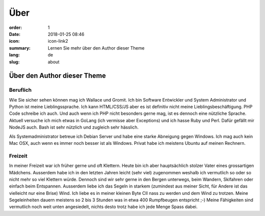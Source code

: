 Über
####

:order: 1
:date: 2018-01-25 08:46
:icon: icon-link2
:summary: Lernen Sie mehr über den Author dieser Theme
:lang: de
:slug: about

Über den Author dieser Theme
~~~~~~~~~~~~~~~~~~~~~~~~~~~~


Beruflich
---------
.. container:: float-left

    .. image:: {attach}/images/about/about.jpeg
        :width: 150px

Wie Sie sicher sehen können mag ich Wallace und Gromit. Ich bin Software Entwickler und System Administrator und Python ist meine Lieblingssprache. Ich kann HTML/CSS/JS aber es ist definitiv nicht meine Lieblingsbeschäftigung. PHP Code schreibe ich auch. Und auch wenn ich PHP nicht besonders gerne mag, ist es dennoch eine nützliche Sprache. Aktuell versuche ich mich etwas in GoLang (ich vermisse aber Exceptions) und ich hasse Ruby und Perl. Dafür gefällt mir NodeJS auch.
Bash ist sehr nützlich und zugleich sehr hässlich.

Als Systemadministrator betreue ich Debian Server und habe eine starke Abneigung gegen Windows. Ich mag auch kein Mac OSX, auch wenn es immer noch besser ist als Windows.
Privat habe ich meistens Ubuntu auf meinen Rechnern.


Freizeit
--------
.. container:: float-right

    .. image:: {attach}/images/about/hiking.jpg
        :width: 250px

In meiner Freizeit war ich früher gerne und oft Klettern. Heute bin ich aber hauptsächlich stolzer Vater eines grossartigen Mädchens. Ausserdem habe ich in den letzten Jahren leicht (sehr viel) zugenommen weshalb ich vermutlich so oder so nicht mehr so viel Klettern würde. Dennoch sind wir sehr gerne in den Bergen unterwegs, beim Wandern, Skifahren oder einfach beim Entspannen. Ausserdem liebe ich das Segeln in starkem (zumindest aus meiner Sicht, für Andere ist das vielleicht nur eine Brise) Wind. Ich liebe es in meiner kleinen Byte CII nass zu werden und dem Wind zu trotzen. Meine Segeleinheiten dauern meistens so 2 bis 3 Stunden was in etwa 400 Rumpfbeugen entspricht ;-)
Meine Fähigkeiten sind vermutlich noch weit unten angesiedelt, nichts desto trotz habe ich jede Menge Spass dabei.

